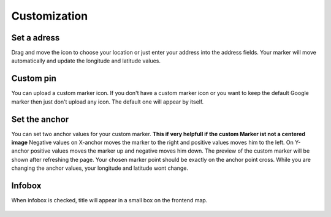 
.. ==================================================
.. FOR YOUR INFORMATION
.. --------------------------------------------------
.. -*- coding: utf-8 -*- with BOM.

.. ==================================================
.. DEFINE SOME TEXTROLES
.. --------------------------------------------------
.. role::   underline
.. role::   typoscript(code)
.. role::   ts(typoscript)
   :class:  typoscript
.. role::   php(code)


Customization
=============

Set a adress
-------------  

Drag and move the icon to choose your location or just enter your address into the address fields. 
Your marker will move automatically and update the longitude and latitude values.

  .. image:: ../../Images/set-adress.png


Custom pin
------------

You can upload a custom marker icon.
If you don't have a custom marker icon or you want to keep the default Google marker then just don't upload any icon. 
The default one will appear by itself.

  .. image:: ../../Images/custom-pin.png


Set the anchor
-----------------

You can set two anchor values for your custom marker. 
**This if very helpfull if the custom Marker ist not a centered image**
Negative values on X-anchor moves the marker to the right and positive values moves 
him to the left. On Y-anchor positive values moves the marker up and negative moves him down. 
The preview of the custom marker will be shown after refreshing the page. Your chosen marker point should be
exactly on the anchor point cross. While you are changing the anchor values, your longitude and latitude wont change.

  .. image:: ../../Images/set-anchor.png


Infobox
----------

When infobox is checked, title will appear in a small box on the frontend map.
  
  .. image:: ../../Images/backend-infobox.png
  
  .. image:: ../../Images/frontend-infobox.png
  
  

  